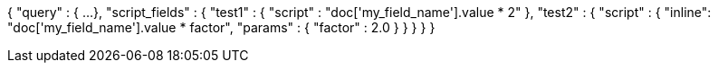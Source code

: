 {
    "query" : {
        ...
    },
    "script_fields" : {
        "test1" : {
            "script" : "doc['my_field_name'].value * 2"
        },
        "test2" : {
            "script" : {
                "inline": "doc['my_field_name'].value * factor",
                "params" : {
                    "factor"  : 2.0
                }
            }
        }
    }
}
